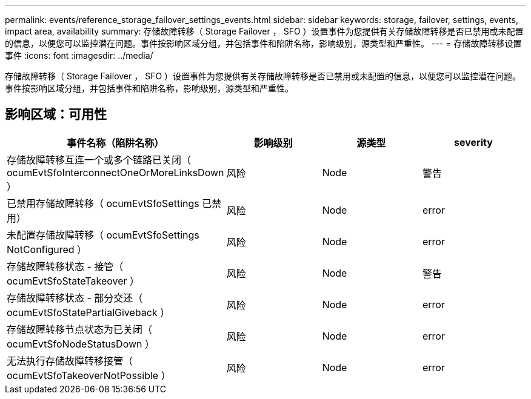 ---
permalink: events/reference_storage_failover_settings_events.html 
sidebar: sidebar 
keywords: storage, failover, settings, events, impact area, availability 
summary: 存储故障转移（ Storage Failover ， SFO ）设置事件为您提供有关存储故障转移是否已禁用或未配置的信息，以便您可以监控潜在问题。事件按影响区域分组，并包括事件和陷阱名称，影响级别，源类型和严重性。 
---
= 存储故障转移设置事件
:icons: font
:imagesdir: ../media/


[role="lead"]
存储故障转移（ Storage Failover ， SFO ）设置事件为您提供有关存储故障转移是否已禁用或未配置的信息，以便您可以监控潜在问题。事件按影响区域分组，并包括事件和陷阱名称，影响级别，源类型和严重性。



== 影响区域：可用性

|===
| 事件名称（陷阱名称） | 影响级别 | 源类型 | severity 


 a| 
存储故障转移互连一个或多个链路已关闭（ ocumEvtSfoInterconnectOneOrMoreLinksDown ）
 a| 
风险
 a| 
Node
 a| 
警告



 a| 
已禁用存储故障转移（ ocumEvtSfoSettings 已禁用）
 a| 
风险
 a| 
Node
 a| 
error



 a| 
未配置存储故障转移（ ocumEvtSfoSettings NotConfigured ）
 a| 
风险
 a| 
Node
 a| 
error



 a| 
存储故障转移状态 - 接管（ ocumEvtSfoStateTakeover ）
 a| 
风险
 a| 
Node
 a| 
警告



 a| 
存储故障转移状态 - 部分交还（ ocumEvtSfoStatePartialGiveback ）
 a| 
风险
 a| 
Node
 a| 
error



 a| 
存储故障转移节点状态为已关闭（ ocumEvtSfoNodeStatusDown ）
 a| 
风险
 a| 
Node
 a| 
error



 a| 
无法执行存储故障转移接管（ ocumEvtSfoTakeoverNotPossible ）
 a| 
风险
 a| 
Node
 a| 
error

|===